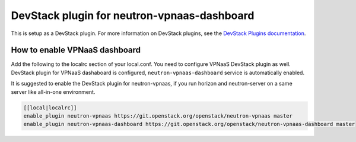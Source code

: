 ============================================
DevStack plugin for neutron-vpnaas-dashboard
============================================

This is setup as a DevStack plugin.
For more information on DevStack plugins,
see the `DevStack Plugins documentation
<https://docs.openstack.org/devstack/latest/plugins.html>`__.

How to enable VPNaaS dashboard
------------------------------

Add the following to the localrc section of your local.conf.
You need to configure VPNaaS DevStack plugin as well.
DevStack plugin for VPNaaS dashaboard is configured,
``neutron-vpnaas-dashboard`` service is automatically enabled.

It is suggested to enable the DevStack plugin for neutron-vpnaas,
if you run horizon and neutron-server on a same server like
all-in-one environment.

.. code-block:: none

   [[local|localrc]]
   enable_plugin neutron-vpnaas https://git.openstack.org/openstack/neutron-vpnaas master
   enable_plugin neutron-vpnaas-dashboard https://git.openstack.org/openstack/neutron-vpnaas-dashboard master
